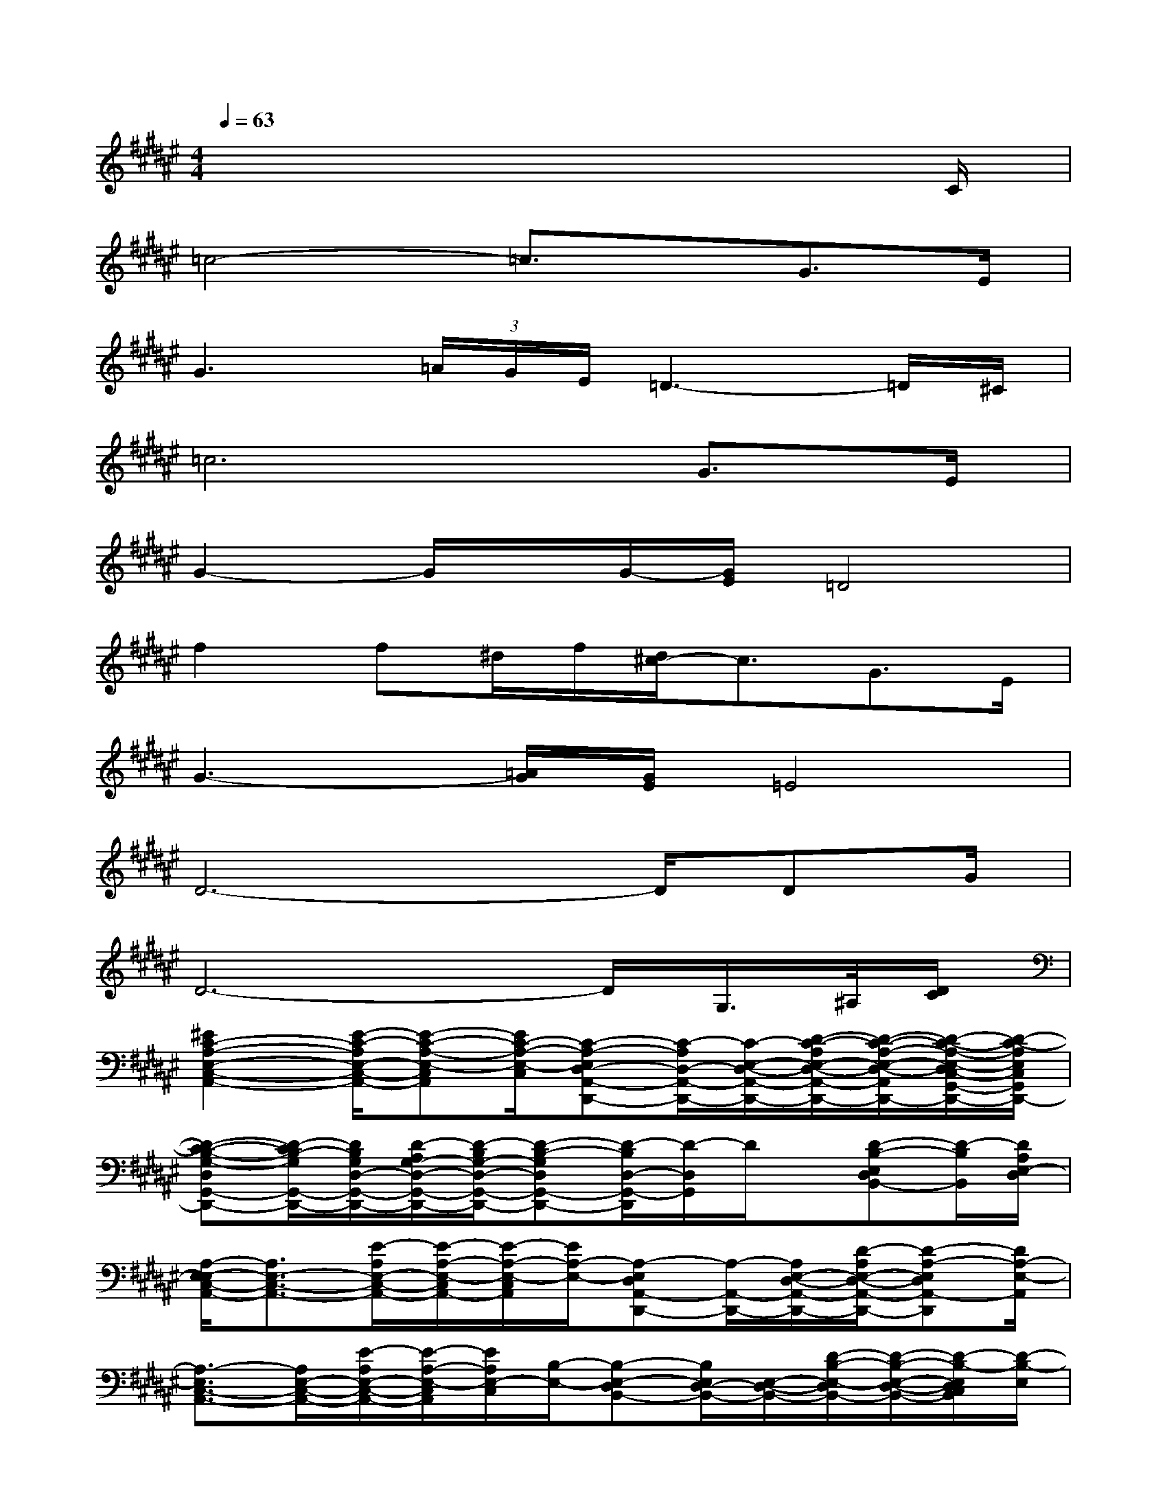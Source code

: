 X:1
T:
M:4/4
L:1/8
Q:1/4=63
K:F#%6sharps
V:1
x6x3/2C/2|
=c4-=c3/2x/2G>E|
G3(3=A/2G/2E/2=D3-=D/2^C/2|
=c6G>E|
G2-G/2x/2G/2-[G/2E/2]=D4|
f2f^d/2f/2[d/2^c/2-]c3/2G>E|
G3-[=A/2G/2][G/2E/2]=E4|
D6-D/2DG/2|
D6-D/2G,/2>^A,/2[D/2C/2]|
[^E2C2-A,2-E,2-C,2-A,,2-][E/2-C/2-A,/2E,/2-C,/2-A,,/2-][E-C-A,-E,-C,A,,][E/2C/2-A,/2-E,/2-C,/2][C-A,-E,D,-A,,-D,,-][C/2-A,/2D,/2-A,,/2-D,,/2-][C/2-E,/2-D,/2-A,,/2-D,,/2-][D/2-C/2-A,/2E,/2-D,/2-A,,/2-D,,/2-][D/2-C/2-A,/2-E,/2-D,/2-A,,/2D,,/2-][D/2-C/2-A,/2-E,/2-D,/2C,/2-G,,/2-D,,/2-][D/2-C/2-A,/2E,/2C,/2G,,/2D,,/2-]|
[D-C-B,-G,-D,G,,-D,,-][D/2-C/2B,/2-G,/2G,,/2-D,,/2-][D/2B,/2G,/2D,/2-G,,/2-D,,/2-][D/2-A,/2G,/2-D,/2-G,,/2-D,,/2-][D/2-B,/2G,/2-D,/2-G,,/2-D,,/2-][D-B,-G,D,G,,-D,,-][D/2-B,/2D,/2-G,,/2-D,,/2][D/2-D,/2G,,/2]D/2x/2[D-B,-E,D,B,,-][D/2-B,/2B,,/2][D/2A,/2E,/2-D,/2]|
[A,/2-E,/2-E,/2C,/2-A,,/2-][A,3/2E,3/2-C,3/2-A,,3/2-][E/2-A,/2E,/2-C,/2-A,,/2-][E/2-A,/2-E,/2-C,/2A,,/2-][E/2-A,/2-E,/2-C,/2A,,/2][E/2A,/2-E,/2-][A,-E,D,A,,-D,,-][A,/2-A,,/2-D,,/2-][A,/2E,/2-D,/2-A,,/2-D,,/2-][D/2-A,/2E,/2-D,/2-A,,/2-D,,/2-][D-A,-E,D,A,,-D,,][D/2A,/2-E,/2-A,,/2]|
[A,3/2-E,3/2C,3/2-A,,3/2-][A,/2E,/2-C,/2-A,,/2-][E/2-A,/2E,/2-C,/2-A,,/2-][E/2-A,/2-E,/2-C,/2A,,/2][E/2A,/2E,/2-C,/2][B,/2-E,/2-][B,-E,-D,B,,-][B,/2E,/2D,/2-B,,/2-][E,/2-D,/2-B,,/2-][D/2-B,/2-E,/2-D,/2B,,/2-][D/2-B,/2-E,/2-D,/2-B,,/2-][D/2-B,/2-E,/2D,/2C,/2B,,/2][D/2-B,/2-E,/2]|
[D-B,-G,-D,G,,-][D/2-B,/2-G,/2G,,/2-][D/2B,/2G,/2-D,/2-G,,/2-][D/2-A,/2G,/2-D,/2-G,,/2-][D/2-B,/2G,/2-D,/2-G,,/2-][D-B,-G,-D,G,,-][D-B,-G,-D,G,,][DB,G,-D,-G,,-][D/2-A,/2G,/2-D,/2-G,,/2-][D/2-B,/2A,/2-G,/2D,/2-G,,/2-][D/2-A,/2-D,/2G,,/2-][D/2A,/2-E,/2-G,,/2]|
[A,3/2-E,3/2C,3/2-][A,/2-E,/2-C,/2][A,-E,-B,,-][A,/2-E,/2-E,/2B,,/2-][A,/2-E,/2-B,,/2][A,E,A,,-][E,-A,,][E,G,,-][E,G,,]|
[A,/2-E,/2C,/2-E,,/2-][A,/2C,/2-E,,/2-][C/2A,/2-E,/2-C,/2-E,,/2-][E/2-A,/2E,/2-C,/2-E,,/2-][E/2C/2A,/2E,/2-C,/2-E,,/2-][E,/2C,/2E,,/2]x/2C,/2[C,2-E,,2-][E/2C/2A,/2E,/2C,/2E,,/2]x3/2
